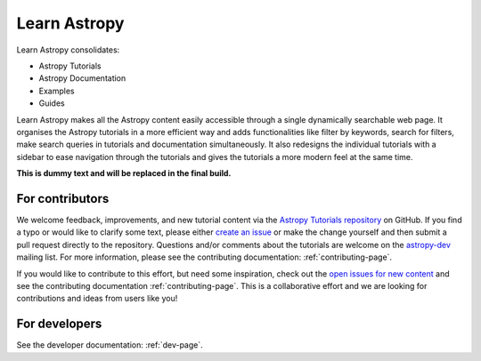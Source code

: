 Learn Astropy
=============

Learn Astropy consolidates:

* Astropy Tutorials
* Astropy Documentation
* Examples
* Guides

Learn Astropy makes all the Astropy content easily accessible through a single dynamically searchable web page. 
It organises the Astropy tutorials in a more efficient way and adds functionalities like filter by keywords, search for filters, make search queries in tutorials and documentation simultaneously.
It also redesigns the individual tutorials with a sidebar to ease navigation through the tutorials and gives the tutorials a more modern feel at the same time.  

**This is dummy text and will be replaced in the final build.**

For contributors
----------------

We welcome feedback, improvements, and new tutorial content via the `Astropy
Tutorials repository <https://github.com/astropy/astropy-tutorials>`_  on
GitHub. If you find a typo or would like to clarify some text, please either
`create an issue <https://github.com/astropy/astropy-tutorials/issues/new>`_ or
make the change yourself and then submit a pull request directly to the
repository. Questions and/or comments about the tutorials are welcome on the
`astropy-dev <https://groups.google.com/forum/#!forum/astropy-dev>`_ mailing
list. For more information, please see the contributing documentation:
:ref:`contributing-page`.

If you would like to contribute to this effort, but need some inspiration, check
out the `open issues for new content
<https://github.com/astropy/astropy-tutorials/labels/content-new>`_ and see the
contributing documentation :ref:`contributing-page`. This is a collaborative
effort and we are looking for contributions and ideas from users like you!

For developers
--------------

See the developer documentation: :ref:`dev-page`.
